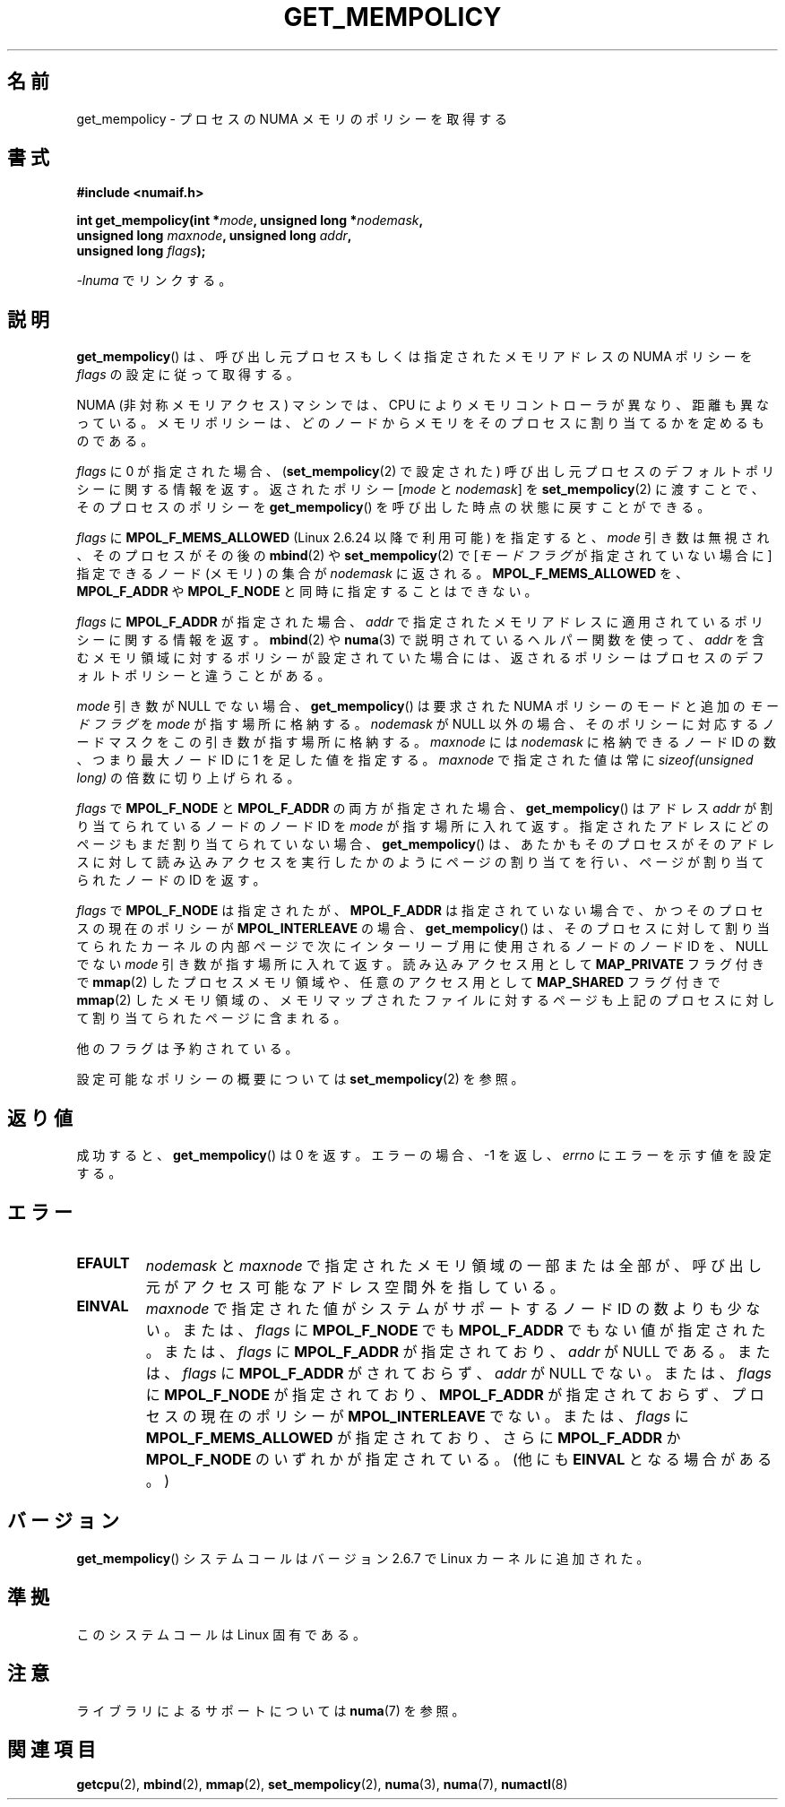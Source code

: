 .\" Copyright 2003,2004 Andi Kleen, SuSE Labs.
.\" and Copyright 2007 Lee Schermerhorn, Hewlett Packard
.\"
.\" Permission is granted to make and distribute verbatim copies of this
.\" manual provided the copyright notice and this permission notice are
.\" preserved on all copies.
.\"
.\" Permission is granted to copy and distribute modified versions of this
.\" manual under the conditions for verbatim copying, provided that the
.\" entire resulting derived work is distributed under the terms of a
.\" permission notice identical to this one.
.\"
.\" Since the Linux kernel and libraries are constantly changing, this
.\" manual page may be incorrect or out-of-date.  The author(s) assume no
.\" responsibility for errors or omissions, or for damages resulting from
.\" the use of the information contained herein.
.\"
.\" Formatted or processed versions of this manual, if unaccompanied by
.\" the source, must acknowledge the copyright and authors of this work.
.\"
.\" 2006-02-03, mtk, substantial wording changes and other improvements
.\" 2007-08-27, Lee Schermerhorn <Lee.Schermerhorn@hp.com>
.\"     more precise specification of behavior.
.\"
.\" Japanese Version Copyright (c) 2006 Akihiro MOTOKI
.\"         all rights reserved.
.\" Translated 2006-08-14, Akihiro MOTOKI <amotoki@dd.iij4u.or.jp>, LDP v2.39
.\" Updated 2008-02-13, Akihiro MOTOKI, LDP v2.77
.\" Updated 2008-08-06, Akihiro MOTOKI, LDP v3.05
.\" Updated 2008-08-21, Akihiro MOTOKI, LDP v3.07
.\" Updated 2008-11-19, Akihiro MOTOKI, LDP v3.13
.\"
.TH GET_MEMPOLICY 2 2008-08-15 Linux "Linux Programmer's Manual"
.SH 名前
get_mempolicy \- プロセスの NUMA メモリのポリシーを取得する
.SH 書式
.nf
.B "#include <numaif.h>"
.sp
.BI "int get_mempolicy(int *" mode ", unsigned long *" nodemask ,
.BI "                  unsigned long " maxnode ", unsigned long " addr ,
.BI "                  unsigned long " flags );
.sp
\fI\-lnuma\fP でリンクする。
.fi
.SH 説明
.BR get_mempolicy ()
は、呼び出し元プロセスもしくは指定されたメモリアドレスの
NUMA ポリシーを
.I flags
の設定に従って取得する。

NUMA (非対称メモリアクセス) マシンでは、CPU により
メモリコントローラが異なり、距離も異なっている。
メモリポリシーは、どのノードからメモリをそのプロセスに
割り当てるかを定めるものである。

.I flags
に 0 が指定された場合、
.RB ( set_mempolicy (2)
で設定された)
呼び出し元プロセスのデフォルトポリシーに関する情報を返す。
返されたポリシー
.RI [ mode
と
.IR nodemask ]
を
.BR set_mempolicy (2)
に渡すことで、そのプロセスのポリシーを
.BR get_mempolicy ()
を呼び出した時点の状態に戻すことができる。

.I flags
に
.B MPOL_F_MEMS_ALLOWED
(Linux 2.6.24 以降で利用可能) を指定すると、
.I mode
引き数は無視され、
そのプロセスがその後の
.BR mbind (2)
や
.BR set_mempolicy (2)
で
.RI [ "モードフラグ"
が指定されていない場合に ] 指定できるノード (メモリ) の集合が
.I nodemask
に返される。
.B MPOL_F_MEMS_ALLOWED
を、
.B MPOL_F_ADDR
や
.B MPOL_F_NODE
と同時に指定することはできない。

.I flags
に
.B MPOL_F_ADDR
が指定された場合、
.I addr
で指定されたメモリアドレスに適用されているポリシーに関する情報を返す。
.BR mbind (2)
や
.BR numa (3)
で説明されているヘルパー関数を使って、
.I addr
を含むメモリ領域に対するポリシーが設定されていた場合には、
返されるポリシーはプロセスのデフォルトポリシーと違うことがある。

.I mode
引き数が NULL でない場合、
.BR get_mempolicy ()
は要求された NUMA ポリシーのモードと追加の
.I "モードフラグ"
を
.I mode
が指す場所に格納する。
.I nodemask
が NULL 以外の場合、そのポリシーに対応するノードマスクを
この引き数が指す場所に格納する。
.I maxnode
には
.I nodemask
に格納できるノード ID の数、つまり最大ノード ID に 1 を足した値を指定する。
.I maxnode
で指定された値は常に
.I sizeof(unsigned long)
の倍数に切り上げられる。

.I flags
で
.B MPOL_F_NODE
と
.B MPOL_F_ADDR
の両方が指定された場合、
.BR get_mempolicy ()
はアドレス
.I addr
が割り当てられているノードのノード ID を
.I mode
が指す場所に入れて返す。
指定されたアドレスにどのページもまだ割り当てられていない場合、
.BR get_mempolicy ()
は、あたかもそのプロセスがそのアドレスに対して読み込みアクセスを
実行したかのようにページの割り当てを行い、ページが割り当てられた
ノードの ID を返す。

.I flags
で
.B MPOL_F_NODE
は指定されたが、
.B MPOL_F_ADDR
は指定されていない場合で、かつ
そのプロセスの現在のポリシーが
.B MPOL_INTERLEAVE
の場合、
.BR get_mempolicy ()
は、そのプロセスに対して割り当てられたカーネルの内部ページで
次にインターリーブ用に使用されるノードのノード ID を、
NULL でない
.I mode
引き数が指す場所に入れて返す。
.\" Note:  code returns next interleave node via 'mode' argument -Lee Schermerhorn
読み込みアクセス用として
.B MAP_PRIVATE
フラグ付きで
.BR mmap (2)
したプロセスメモリ領域や、
任意のアクセス用として
.B MAP_SHARED
フラグ付きで
.BR mmap (2)
したメモリ領域の、メモリマップされたファイルに対するページも
上記のプロセスに対して割り当てられたページに含まれる。

他のフラグは予約されている。

設定可能なポリシーの概要については
.BR set_mempolicy (2)
を参照。
.SH 返り値
成功すると、
.BR get_mempolicy ()
は 0 を返す。エラーの場合、\-1 を返し、
.I errno
にエラーを示す値を設定する。
.SH エラー
.TP
.B EFAULT
.\"motoki: Part of all of the memory は Part or all .. の間違い？
.I nodemask
と
.I maxnode
で指定されたメモリ領域の一部または全部が、
呼び出し元がアクセス可能なアドレス空間外を指している。
.TP
.B EINVAL
.I maxnode
で指定された値がシステムがサポートするノード ID の数よりも少ない。
または、
.I flags
に
.B MPOL_F_NODE
でも
.B MPOL_F_ADDR
でもない値が指定された。
または、
.I flags
に
.B MPOL_F_ADDR
が指定されており、
.I addr
が NULL である。
または、
.I flags
に
.B MPOL_F_ADDR
がされておらず、
.I addr
が NULL でない。
または、
.I flags
に
.B MPOL_F_NODE
が指定されており、
.B MPOL_F_ADDR
が指定されておらず、
プロセスの現在のポリシーが
.B MPOL_INTERLEAVE
でない。
または、
.I flags
に
.B MPOL_F_MEMS_ALLOWED
が指定されており、さらに
.B MPOL_F_ADDR
か
.B MPOL_F_NODE
のいずれかが指定されている。
(他にも
.B EINVAL
となる場合がある。)
.SH バージョン
.BR get_mempolicy ()
システムコールはバージョン 2.6.7 で Linux カーネルに追加された。
.SH 準拠
このシステムコールは Linux 固有である。
.SH 注意
ライブラリによるサポートについては
.BR numa (7)
を参照。
.SH 関連項目
.BR getcpu (2),
.BR mbind (2),
.BR mmap (2),
.BR set_mempolicy (2),
.BR numa (3),
.BR numa (7),
.BR numactl (8)
